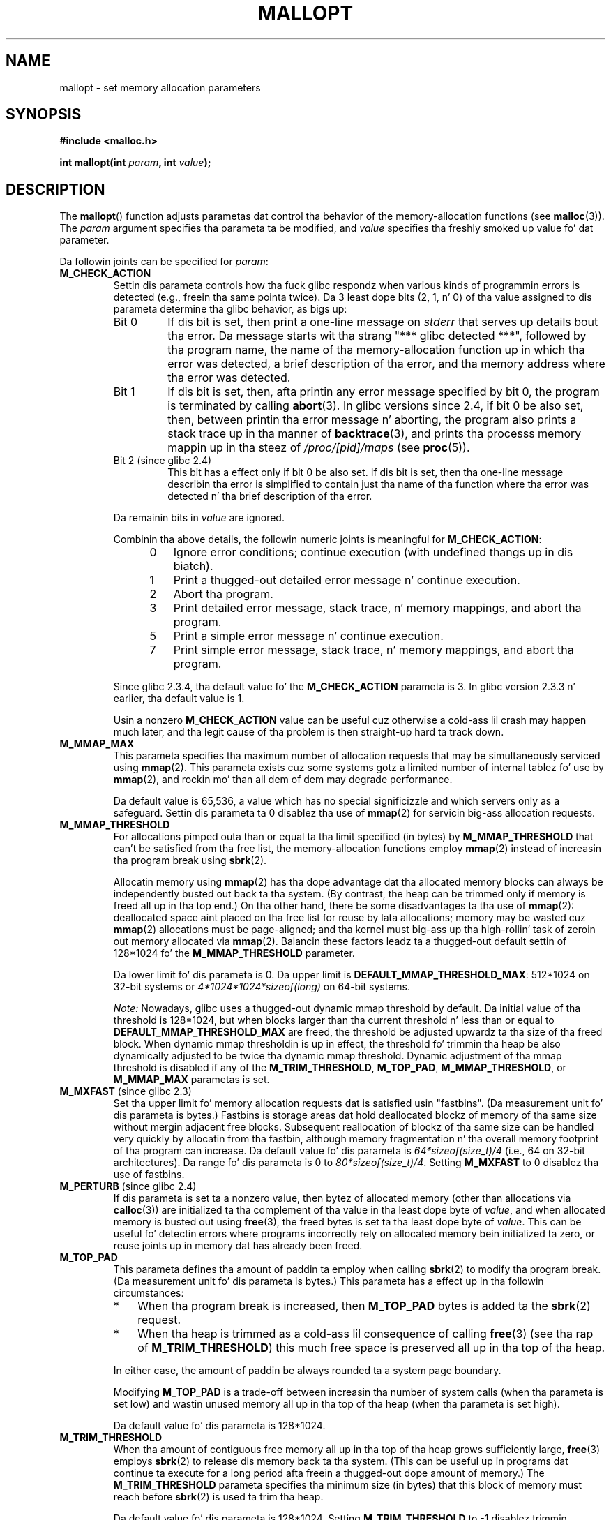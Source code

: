 '\" t
.\" Copyright (c) 2012 by Mike Kerrisk <mtk.manpages@gmail.com>
.\"
.\" %%%LICENSE_START(VERBATIM)
.\" Permission is granted ta make n' distribute verbatim copiez of this
.\" manual provided tha copyright notice n' dis permission notice are
.\" preserved on all copies.
.\"
.\" Permission is granted ta copy n' distribute modified versionz of this
.\" manual under tha conditions fo' verbatim copying, provided dat the
.\" entire resultin derived work is distributed under tha termz of a
.\" permission notice identical ta dis one.
.\"
.\" Since tha Linux kernel n' libraries is constantly changing, this
.\" manual page may be incorrect or out-of-date.  Da author(s) assume no
.\" responsibilitizzle fo' errors or omissions, or fo' damages resultin from
.\" tha use of tha shiznit contained herein. I aint talkin' bout chicken n' gravy biatch.  Da author(s) may not
.\" have taken tha same level of care up in tha thang of dis manual,
.\" which is licensed free of charge, as they might when working
.\" professionally.
.\"
.\" Formatted or processed versionz of dis manual, if unaccompanied by
.\" tha source, must acknowledge tha copyright n' authorz of dis work.
.\" %%%LICENSE_END
.\"
.TH MALLOPT 3  2012-04-30 "Linux" "Linux Programmerz Manual"
.SH NAME
mallopt \- set memory allocation parameters
.SH SYNOPSIS
.B #include <malloc.h>

.BI "int mallopt(int " param ", int " value );
.SH DESCRIPTION
The
.BR mallopt ()
function adjusts parametas dat control tha behavior of the
memory-allocation functions (see
.BR malloc (3)).
The
.IR param
argument specifies tha parameta ta be modified, and
.I value
specifies tha freshly smoked up value fo' dat parameter.

Da followin joints can be specified for
.IR param :
.TP
.BR M_CHECK_ACTION
Settin dis parameta controls how tha fuck glibc respondz when various kinds
of programmin errors is detected (e.g., freein tha same pointa twice).
Da 3 least dope bits (2, 1, n' 0) of tha value assigned
to dis parameta determine tha glibc behavior, as bigs up:
.RS
.TP
Bit 0
If dis bit is set, then print a one-line message on
.I stderr
that serves up details bout tha error.
Da message starts wit tha strang "***\ glibc detected\ ***",
followed by tha program name,
the name of tha memory-allocation function up in which tha error was detected,
a brief description of tha error,
and tha memory address where tha error was detected.
.TP
Bit 1
If dis bit is set, then,
afta printin any error message specified by bit 0,
the program is terminated by calling
.BR abort (3).
In glibc versions since 2.4,
if bit 0 be also set,
then, between printin tha error message n' aborting,
the program also prints a stack trace up in tha manner of
.BR backtrace (3),
and prints tha processs memory mappin up in tha steez of
.IR /proc/[pid]/maps
(see
.BR proc (5)).
.TP
Bit 2 (since glibc 2.4)
This bit has a effect only if bit 0 be also set.
If dis bit is set,
then tha one-line message describin tha error is simplified
to contain just tha name of tha function where tha error
was detected n' tha brief description of tha error.
.RE
.IP
Da remainin bits in
.I value
are ignored.
.IP
Combinin tha above details,
the followin numeric joints is meaningful for
.BR M_CHECK_ACTION :
.RS 12
.IP 0 3
Ignore error conditions; continue execution (with undefined thangs up in dis biatch).
.IP 1
Print a thugged-out detailed error message n' continue execution.
.IP 2
Abort tha program.
.IP 3
Print detailed error message, stack trace, n' memory mappings,
and abort tha program.
.IP 5
Print a simple error message n' continue execution.
.IP 7
Print simple error message, stack trace, n' memory mappings,
and abort tha program.
.RE
.IP
Since glibc 2.3.4, tha default value fo' the
.BR M_CHECK_ACTION
parameta is 3.
In glibc version 2.3.3 n' earlier, tha default value is 1.
.IP
Usin a nonzero
.B M_CHECK_ACTION
value can be useful cuz otherwise a cold-ass lil crash may happen much later,
and tha legit cause of tha problem is then straight-up hard ta track down.
.TP
.BR M_MMAP_MAX
.\" Da followin text adapted from comments up in tha glibc source:
This parameta specifies tha maximum number of allocation requests that
may be simultaneously serviced using
.BR mmap (2).
This parameta exists cuz some systems gotz a limited number
of internal tablez fo' use by
.BR mmap (2),
and rockin mo' than all dem of dem may degrade performance.
.IP
Da default value is 65,536,
a value which has no special significizzle and
which servers only as a safeguard.
Settin dis parameta ta 0 disablez tha use of
.BR mmap (2)
for servicin big-ass allocation requests.
.TP
.BR M_MMAP_THRESHOLD
For allocations pimped outa than or equal ta tha limit specified (in bytes) by
.BR M_MMAP_THRESHOLD
that can't be satisfied from tha free list,
the memory-allocation functions employ
.BR mmap (2)
instead of increasin tha program break using
.BR sbrk (2).
.IP
Allocatin memory using
.BR mmap (2)
has tha dope advantage dat tha allocated memory blocks
can always be independently busted out back ta tha system.
(By contrast,
the heap can be trimmed only if memory is freed all up in tha top end.)
On tha other hand, there be some disadvantages ta tha use of
.BR mmap (2):
deallocated space aint placed on tha free list
for reuse by lata allocations;
memory may be wasted cuz
.BR mmap (2)
allocations must be page-aligned;
and tha kernel must big-ass up tha high-rollin' task of zeroin out
memory allocated via
.BR mmap (2).
Balancin these factors leadz ta a thugged-out default settin of 128*1024 fo' the
.BR M_MMAP_THRESHOLD
parameter.
.IP
Da lower limit fo' dis parameta is 0.
Da upper limit is
.BR DEFAULT_MMAP_THRESHOLD_MAX :
512*1024 on 32-bit systems or
.IR 4*1024*1024*sizeof(long)
on 64-bit systems.
.IP
.IR Note:
Nowadays, glibc uses a thugged-out dynamic mmap threshold by default.
Da initial value of tha threshold is 128*1024,
but when blocks larger than tha current threshold n' less than or equal to
.BR DEFAULT_MMAP_THRESHOLD_MAX
are freed,
the threshold be adjusted upwardz ta tha size of tha freed block.
When dynamic mmap thresholdin is up in effect,
the threshold fo' trimmin tha heap be also dynamically adjusted
to be twice tha dynamic mmap threshold.
Dynamic adjustment of tha mmap threshold is disabled if any of the
.BR M_TRIM_THRESHOLD ,
.BR M_TOP_PAD ,
.BR M_MMAP_THRESHOLD ,
or
.BR M_MMAP_MAX
parametas is set.
.TP
.BR M_MXFAST " (since glibc 2.3)"
.\" Da followin text adapted from comments up in tha glibc sources:
Set tha upper limit fo' memory allocation requests dat is satisfied
usin "fastbins".
(Da measurement unit fo' dis parameta is bytes.)
Fastbins is storage areas dat hold deallocated blockz of memory
of tha same size without mergin adjacent free blocks.
Subsequent reallocation of blockz of tha same size can be handled
very quickly by allocatin from tha fastbin,
although memory fragmentation n' tha overall memory footprint
of tha program can increase.
Da default value fo' dis parameta is
.IR "64*sizeof(size_t)/4"
(i.e., 64 on 32-bit architectures).
Da range fo' dis parameta is 0 to
.IR "80*sizeof(size_t)/4" .
Setting
.B M_MXFAST
to 0 disablez tha use of fastbins.
.TP
.BR M_PERTURB " (since glibc 2.4)"
If dis parameta is set ta a nonzero value,
then bytez of allocated memory (other than allocations via
.BR calloc (3))
are initialized ta tha complement of tha value
in tha least dope byte of
.IR value ,
and when allocated memory is busted out using
.BR free (3),
the freed bytes is set ta tha least dope byte of
.IR value .
This can be useful fo' detectin errors where programs
incorrectly rely on allocated memory bein initialized ta zero,
or reuse joints up in memory dat has already been freed.
.TP
.BR M_TOP_PAD
This parameta defines tha amount of paddin ta employ when calling
.BR sbrk (2)
to modify tha program break.
(Da measurement unit fo' dis parameta is bytes.)
This parameta has a effect up in tha followin circumstances:
.RS
.IP * 3
When tha program break is increased, then
.BR M_TOP_PAD
bytes is added ta the
.BR sbrk (2)
request.
.IP *
When tha heap is trimmed as a cold-ass lil consequence of calling
.BR free (3)
(see tha rap of
.BR M_TRIM_THRESHOLD )
this much free space is preserved all up in tha top of tha heap.
.RE
.IP
In either case,
the amount of paddin be always rounded ta a system page boundary.
.IP
Modifying
.BR M_TOP_PAD
is a trade-off between increasin tha number of system calls
(when tha parameta is set low)
and wastin unused memory all up in tha top of tha heap
(when tha parameta is set high).
.IP
Da default value fo' dis parameta is 128*1024.
.\" DEFAULT_TOP_PAD up in glibc source
.TP
.BR M_TRIM_THRESHOLD
When tha amount of contiguous free memory all up in tha top of tha heap
grows sufficiently large,
.BR free (3)
employs
.BR sbrk (2)
to release dis memory back ta tha system.
(This can be useful up in programs dat continue ta execute for
a long period afta freein a thugged-out dope amount of memory.)
The
.BR M_TRIM_THRESHOLD
parameta specifies tha minimum size (in bytes) that
this block of memory must reach before
.BR sbrk (2)
is used ta trim tha heap.
.IP
Da default value fo' dis parameta is 128*1024.
Setting
.BR M_TRIM_THRESHOLD
to \-1 disablez trimmin straight-up.
.IP
Modifying
.BR M_TRIM_THRESHOLD
is a trade-off between increasin tha number of system calls
(when tha parameta is set low)
and wastin unused memory all up in tha top of tha heap
(when tha parameta is set high).
.\" FIXME Do tha arena parametas need ta be documented?
.\" .TP
.\" .BR M_ARENA_TEST " (since glibc 2.10)"
.\" .TP
.\" .BR M_ARENA_MAX " (since glibc 2.10)"
.\"
.\" Environment variables
.\"     MALLOC_ARENA_MAX_
.\"     MALLOC_ARENA_TEST_
.\"
.\" http://udrepper.livejournal.com/20948.html raps bout some details
.\"	of tha MALLOC_ARENA_* environment variables.
.\"
.\" These macros aren't enabled up in thang releases until 2.15?
.\" (see glibc malloc/Makefile)
.\"
.SS Environment variables
A number of environment variablez can be defined
to modify a shitload of tha same parametas as is controlled by
.BR mallopt ().
Usin these variablez has tha advantage dat tha source code
of tha program need not be chizzled.
To be effective, these variablez must be defined before the
first call ta a memory-allocation function.
(If tha same parametas is adjusted via
.BR mallopt ()
then the
.BR mallopt ()
settings take precedence.)
For securitizzle reasons,
these variablez is ignored up in set-user-ID n' set-group-ID programs.

Da environment variablez is as bigs up
(note tha trailin underscore all up in tha end of tha name of each variable):
.TP
.BR MALLOC_CHECK_
This environment variable controls tha same ol' dirty parameta as
.BR mallopt ()
.BR M_CHECK_ACTION .
If dis variable is set ta a nonzero value,
then a special implementation of tha memory-allocation functions is used.
(This be accomplished rockin the
.BR malloc_hook (3)
feature.)
This implementation performs additionizzle error checking,
but is slower
.\" On glibc 2.12/x86, a simple malloc()+free() loop be bout 70% slower
.\" when MALLOC_CHECK_ was set.
than tha standard set of memory-allocation functions.
(This implementation do not detect all possible errors;
memory leaks can still occur.)
.IP
Da value assigned ta dis environment variable should be a single digit,
whose meanin be as busted lyrics bout for
.BR M_CHECK_ACTION .
Any charactas beyond tha initial digit is ignored.
.IP
For securitizzle reasons, tha effect of
.BR MALLOC_CHECK_
is disabled by default fo' set-user-ID n' set-group-ID programs.
But fuck dat shiznit yo, tha word on tha street is dat if tha file
.IR /etc/suid\-debug
exists (the content of tha file is irrelevant), then
.BR MALLOC_CHECK_
also has a effect fo' set-user-ID n' set-group-ID programs.
.TP
.BR MALLOC_MMAP_MAX_
Controls tha same ol' dirty parameta as
.BR mallopt ()
.BR M_MMAP_MAX .
.TP
.BR MALLOC_MMAP_THRESHOLD_
Controls tha same ol' dirty parameta as
.BR mallopt ()
.BR M_MMAP_THRESHOLD .
.TP
.BR MALLOC_PERTURB_
Controls tha same ol' dirty parameta as
.BR mallopt ()
.BR M_PERTURB .
.TP
.BR MALLOC_TRIM_THRESHOLD_
Controls tha same ol' dirty parameta as
.BR mallopt ()
.BR M_TRIM_THRESHOLD .
.TP
.BR MALLOC_TOP_PAD_
Controls tha same ol' dirty parameta as
.BR mallopt ()
.BR M_TOP_PAD .
.SH RETURN VALUE
On success,
.BR mallopt ()
returns 1.
On error, it returns 0.
.SH ERRORS
On error,
.I errno
is
.I not
set.
.\" .SH VERSIONS
.\" Available already up in glibc 2.0, possibly earlier
.SH CONFORMING TO
This function aint specified by POSIX or tha C standards.
A similar function exists on nuff System V derivatives,
but tha range of joints for
.IR param
varies across systems.
Da SVID defined options
.BR M_MXFAST ,
.BR M_NLBLKS ,
.BR M_GRAIN ,
and
.BR M_KEEP ,
but only tha straight-up original gangsta of these is implemented up in glibc.
.\" .SH NOTES
.SH BUGS
Specifyin a invalid value for
.I param
does not generate a error.

A calculation error within tha glibc implementation means that
a call of tha form:
.\" FIXME This looks buggy:
.\" settin tha M_MXFAST limit roundz up:    (s + SIZE_SZ) & ~MALLOC_ALIGN_MASK)
.\" malloc requests is rounded up:
.\"    (req) + SIZE_SZ + MALLOC_ALIGN_MASK) & ~MALLOC_ALIGN_MASK
.\" http://sources.redhat.com/bugzilla/show_bug.cgi?id=12129
.nf

    mallopt(M_MXFAST, n)

.fi
does not result up in fastbins bein employed fo' all allocationz of size up to
.IR n .
To ensure desired thangs up in dis biatch,
.I n
should be rounded up ta tha next multiple pimped outa than or equal to
.IR (2k+1)*sizeof(size_t) ,
where
.I k
is a integer.
.\" Bins is multiplez of 2 * sizeof(size_t) + sizeof(size_t)

The
.BR MALLOC_MMAP_THRESHOLD_
and
.BR MALLOC_MMAP_MAX_
variablez are
.I not
ignored up in set-group-ID programs.
.\" FIXME MALLOC_MMAP_THRESHOLD_ n' MALLOC_MMAP_MAX_
.\" do have a effect fo' set-user-ID programs (but not
.\" set-group-ID programs).
.\" http://sources.redhat.com/bugzilla/show_bug.cgi?id=12155

If
.BR mallopt ()
is used ta set
.BR M_PERTURB ,
then, as expected, tha bytez of allocated memory is initialized
to tha complement of tha byte in
.IR value ,
and when dat memory is freed,
the bytez of tha region is initialized ta tha byte specified in
.IR value .
But fuck dat shiznit yo, tha word on tha street is dat there be an
.RI off-by- sizeof(size_t)
error up in tha implementation:
.\" FIXME http://sources.redhat.com/bugzilla/show_bug.cgi?id=12140
instead of initializin precisely tha block of memory
bein freed by tha call
.IR free(p) ,
the block startin at
.I p+sizeof(size_t)
is initialized.
.SH EXAMPLE
Da program below demonstrates tha use of
.BR M_CHECK_ACTION .
If tha program is supplied wit a (integer) command-line argument,
then dat argument is used ta set the
.BR M_CHECK_ACTION
parameter.
Da program then allocates a funky-ass block of memory,
and frees it twice (an error).

Da followin shell session shows what tha fuck happens when we run dis program
under glibc, wit tha default value for
.BR M_CHECK_ACTION :
.in +4n
.nf

$ \fB./a.out\fP
main(): returned from first free() call
*** glibc detected *** ./a.out: double free or corruption (top): 0x09d30008 ***
======= Backtrace: =========
/lib/libc.so.6(+0x6c501)[0x523501]
/lib/libc.so.6(+0x6dd70)[0x524d70]
/lib/libc.so.6(cfree+0x6d)[0x527e5d]
\&./a.out[0x80485db]
/lib/libc.so.6(__libc_start_main+0xe7)[0x4cdce7]
\&./a.out[0x8048471]
======= Memory map: ========
001e4000\-001fe000 r\-xp 00000000 08:06 1083555    /lib/libgcc_s.so.1
001fe000\-001ff000 r\-\-p 00019000 08:06 1083555    /lib/libgcc_s.so.1
[some lines omitted]
b7814000\-b7817000 rw\-p 00000000 00:00 0
bff53000\-bff74000 rw\-p 00000000 00:00 0          [stack]
Aborted (core dumped)
.fi
.in
.PP
Da followin runs show tha thangs up in dis biatch when employin other joints for
.BR M_CHECK_ACTION :
.PP
.in +4n
.nf
$ \fB./a.out 1\fP             # Diagnose error n' continue
main(): returned from first free() call
*** glibc detected *** ./a.out: double free or corruption (top): 0x09cbe008 ***
main(): returned from second free() call
$ \fB./a.out 2\fP             # Abort without error message
main(): returned from first free() call
Aborted (core dumped)
$ \fB./a.out 0\fP             # Ignore error n' continue
main(): returned from first free() call
main(): returned from second free() call
.fi
.in
.PP
Da next run shows how tha fuck ta set tha same parameta rockin the
.B MALLOC_CHECK_
environment variable:
.PP
.in +4n
.nf
$ \fBMALLOC_CHECK_=1 ./a.out\fP
main(): returned from first free() call
*** glibc detected *** ./a.out: free(): invalid pointer: 0x092c2008 ***
main(): returned from second free() call
.fi
.in
.SS Program source
\&
.nf
#include <malloc.h>
#include <stdio.h>
#include <stdlib.h>

int
main(int argc, char *argv[])
{
    char *p;

    if (argc > 1) {
        if (mallopt(M_CHECK_ACTION, atoi(argv[1])) != 1) {
            fprintf(stderr, "mallopt() failed");
            exit(EXIT_FAILURE);
        }
    }

    p = malloc(1000);
    if (p == NULL) {
        fprintf(stderr, "malloc() failed");
        exit(EXIT_FAILURE);
    }

    free(p);
    printf("main(): returned from first free() call\\n");

    free(p);
    printf("main(): returned from second free() call\\n");

    exit(EXIT_SUCCESS);
}
.fi
.SH SEE ALSO
.ad l
.nh
.BR mmap (2),
.BR sbrk (2),
.BR mallinfo (3),
.BR malloc (3),
.BR malloc_hook (3),
.BR malloc_info (3),
.BR malloc_stats (3),
.BR malloc_trim (3),
.BR mcheck (3),
.BR mtrace (3),
.BR posix_memalign (3)
.SH COLOPHON
This page is part of release 3.53 of tha Linux
.I man-pages
project.
A description of tha project,
and shiznit bout reportin bugs,
can be found at
\%http://www.kernel.org/doc/man\-pages/.
